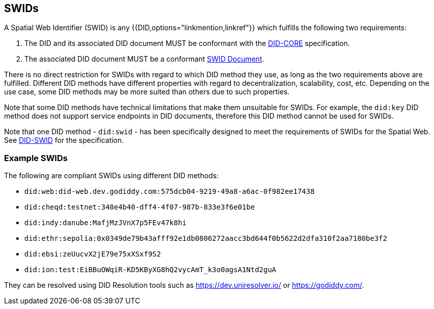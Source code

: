 [[swids]]
== SWIDs

A Spatial Web Identifier (SWID) is any {{DID,options="linkmention,linkref"}} which fulfills the following two requirements:

. The DID and its associated DID document MUST be conformant with the <<DID-CORE,DID-CORE>>
specification.

. The associated DID document MUST be a conformant <<swid-documents, SWID Document>>.

There is no direct restriction for SWIDs with regard to which DID method they use, as long as the two requirements
above are fulfilled. Different DID methods have different properties with regard to decentralization, scalability,
cost, etc. Depending on the use case, some DID methods may be more suited than others due to such properties.

Note that some DID methods have technical limitations that make them unsuitable for SWIDs. For example, the
`did:key` DID method does not support service endpoints in DID documents, therefore this DID method cannot be used
for SWIDs.

Note that one DID method - `did:swid` - has been specifically designed to meet the requirements
of SWIDs for the Spatial Web. See <<DID-SWID,DID-SWID>> for the specification.

=== Example SWIDs

The following are compliant SWIDs using different DID methods:

* `did:web:did-web.dev.godiddy.com:575dcb04-9219-49a8-a6ac-0f982ee17438`
* `did:cheqd:testnet:348e4b40-dff4-4f07-987b-833e3f6e01be`
* `did:indy:danube:MafjMzJVnX7p5FEv47k8hi`
* `did:ethr:sepolia:0x0349de79b43afff92e1db0806272aacc3bd644f0b5622d2dfa310f2aa7180be3f2`
* `did:ebsi:zeUucvX2jE79e75xXSxf9S2`
* `did:ion:test:EiBBuOWqiR-KD5KByXG8hQ2vycAmT_k3o0agsA1Ntd2guA`

They can be resolved using DID Resolution tools such as https://dev.uniresolver.io/ or https://godiddy.com/.
